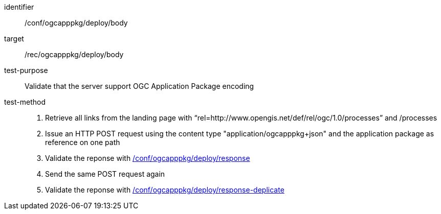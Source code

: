 [[ats_ogcapppkg_deploy_body]]

[abstract_test]
====
[%metadata]
identifier:: /conf/ogcapppkg/deploy/body
target:: /rec/ogcapppkg/deploy/body
test-purpose:: Validate that the server support OGC Application Package encoding
test-method::
+
--
1. Retrieve all links from the landing page with “rel=http://www.opengis.net/def/rel/ogc/1.0/processes” and /processes

2. Issue an HTTP POST request using the content type "application/ogcapppkg+json" and the application package as reference on one path

3. Validate the reponse with <<ats_ogcapppkg_deploy_response,/conf/ogcapppkg/deploy/response>>

4. Send the same POST request again

5. Validate the reponse with <<ats_ogcapppkg_deploy_response-duplicate,/conf/ogcapppkg/deploy/response-deplicate>>
--
====

